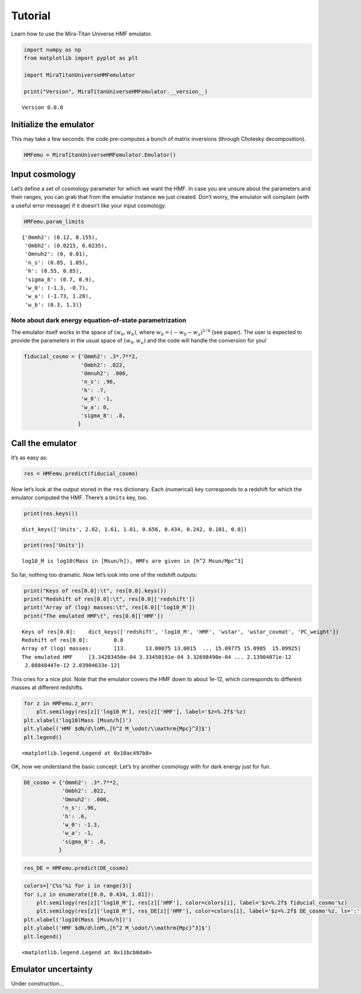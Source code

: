 
Tutorial
========

Learn how to use the Mira-Titan Universe HMF emulator.

.. code:: ipython3

    import numpy as np
    from matplotlib import pyplot as plt
    
    import MiraTitanUniverseHMFemulator
    
    print("Version", MiraTitanUniverseHMFemulator.__version__)


.. parsed-literal::

    Version 0.0.0


Initialize the emulator
-----------------------

This may take a few seconds: the code pre-computes a bunch of matrix
inversions (through Cholesky decomposition).

.. code:: ipython3

    HMFemu = MiraTitanUniverseHMFemulator.Emulator()

Input cosmology
---------------

Let’s define a set of cosmology parameter for which we want the HMF. In
case you are unsure about the parameters and their ranges, you can grab
that from the emulator instance we just created. Don’t worry, the
emulator will complain (with a useful error message) if it doesn’t like
your input cosmology.

.. code:: ipython3

    HMFemu.param_limits




.. parsed-literal::

    {'Ommh2': (0.12, 0.155),
     'Ombh2': (0.0215, 0.0235),
     'Omnuh2': (0, 0.01),
     'n_s': (0.85, 1.05),
     'h': (0.55, 0.85),
     'sigma_8': (0.7, 0.9),
     'w_0': (-1.3, -0.7),
     'w_a': (-1.73, 1.28),
     'w_b': (0.3, 1.3)}



Note about dark energy equation-of-state parametrization
~~~~~~~~~~~~~~~~~~~~~~~~~~~~~~~~~~~~~~~~~~~~~~~~~~~~~~~~

The emulator itself works in the space of :math:`(w_0, w_b)`, where
:math:`w_b = (-w_0 -w_a)^{1/4}` (see paper). The user is expected to
provide the parameters in the usual space of :math:`(w_0, w_a)` and the
code will handle the conversion for you!

.. code:: ipython3

    fiducial_cosmo = {'Ommh2': .3*.7**2,
                      'Ombh2': .022,
                      'Omnuh2': .006,
                      'n_s': .96,
                      'h': .7,
                      'w_0': -1,
                      'w_a': 0,
                      'sigma_8': .8,
                     }

Call the emulator
-----------------

It’s as easy as:

.. code:: ipython3

    res = HMFemu.predict(fiducial_cosmo)

Now let’s look at the output stored in the ``res`` dictionary. Each
(numerical) key corresponds to a redshift for which the emulator
computed the HMF. There’s a ``Units`` key, too.

.. code:: ipython3

    print(res.keys())


.. parsed-literal::

    dict_keys(['Units', 2.02, 1.61, 1.01, 0.656, 0.434, 0.242, 0.101, 0.0])


.. code:: ipython3

    print(res['Units'])


.. parsed-literal::

    log10_M is log10(Mass in [Msun/h]), HMFs are given in [h^2 Msun/Mpc^3]


So far, nothing too dramatic. Now let’s look into one of the redshift
outputs:

.. code:: ipython3

    print("Keys of res[0.0]:\t", res[0.0].keys())
    print("Redshift of res[0.0]:\t", res[0.0]['redshift'])
    print("Array of (log) masses:\t", res[0.0]['log10_M'])
    print("The emulated HMF\t", res[0.0]['HMF'])


.. parsed-literal::

    Keys of res[0.0]:	 dict_keys(['redshift', 'log10_M', 'HMF', 'wstar', 'wstar_covmat', 'PC_weight'])
    Redshift of res[0.0]:	 0.0
    Array of (log) masses:	 [13.      13.00075 13.0015  ... 15.09775 15.0985  15.09925]
    The emulated HMF	 [3.34203450e-04 3.33450191e-04 3.32698490e-04 ... 2.13904071e-12
     2.08848447e-12 2.03904633e-12]


This cries for a nice plot. Note that the emulator covers the HMF down
to about 1e-12, which corresponds to different masses at different
redshifts.

.. code:: ipython3

    for z in HMFemu.z_arr:
        plt.semilogy(res[z]['log10_M'], res[z]['HMF'], label='$z=%.2f$'%z)
    plt.xlabel('log10(Mass [Msun/h])')
    plt.ylabel('HMF $dN/d\lnM\,[h^2 M_\odot/\\mathrm{Mpc}^3]$')
    plt.legend()




.. parsed-literal::

    <matplotlib.legend.Legend at 0x10ac497b8>




.. image:: _static/tutorial_files/tutorial_16_1.png


OK, now we understand the basic concept. Let’s try another cosmology
with for dark energy just for fun.

.. code:: ipython3

    DE_cosmo = {'Ommh2': .3*.7**2,
                'Ombh2': .022,
                'Omnuh2': .006,
                'n_s': .96,
                'h': .6,
                'w_0': -1.3,
                'w_a': -1,
                'sigma_8': .8,
               }

.. code:: ipython3

    res_DE = HMFemu.predict(DE_cosmo)

.. code:: ipython3

    colors=['C%s'%i for i in range(3)]
    for i,z in enumerate([0.0, 0.434, 1.01]):
        plt.semilogy(res[z]['log10_M'], res[z]['HMF'], color=colors[i], label='$z=%.2f$ fiducial_cosmo'%z)
        plt.semilogy(res[z]['log10_M'], res_DE[z]['HMF'], color=colors[i], label='$z=%.2f$ DE_cosmo'%z, ls=':')
    plt.xlabel('log10(Mass [Msun/h])')
    plt.ylabel('HMF $dN/d\lnM\,[h^2 M_\odot/\\mathrm{Mpc}^3]$')
    plt.legend()




.. parsed-literal::

    <matplotlib.legend.Legend at 0x11bcb0da0>




.. image:: _static/tutorial_files/tutorial_20_1.png


Emulator uncertainty
--------------------

Under construction…

